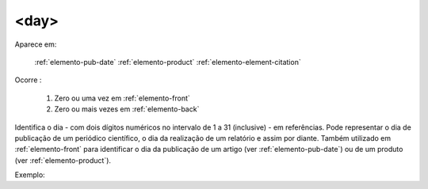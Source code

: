 .. _elemento-day:

<day>
^^^^^

Aparece em:

  :ref:`elemento-pub-date`
  :ref:`elemento-product`
  :ref:`elemento-element-citation`

Ocorre :

  1. Zero ou uma vez em :ref:`elemento-front`
  2. Zero ou mais vezes em :ref:`elemento-back`


Identifica o dia - com dois dígitos numéricos no intervalo de 1 a 31 (inclusive) - em referências. Pode representar o dia de publicação de  um periódico científico, o dia da realização de um relatório e assim por  diante. Também utilizado em :ref:`elemento-front` para identificar o dia da  publicação de um artigo (ver :ref:`elemento-pub-date`) ou de um produto  (ver :ref:`elemento-product`).

Exemplo:


.. {"reviewed_on": "20160623", "by": "gandhalf_thewhite@hotmail.com"}
